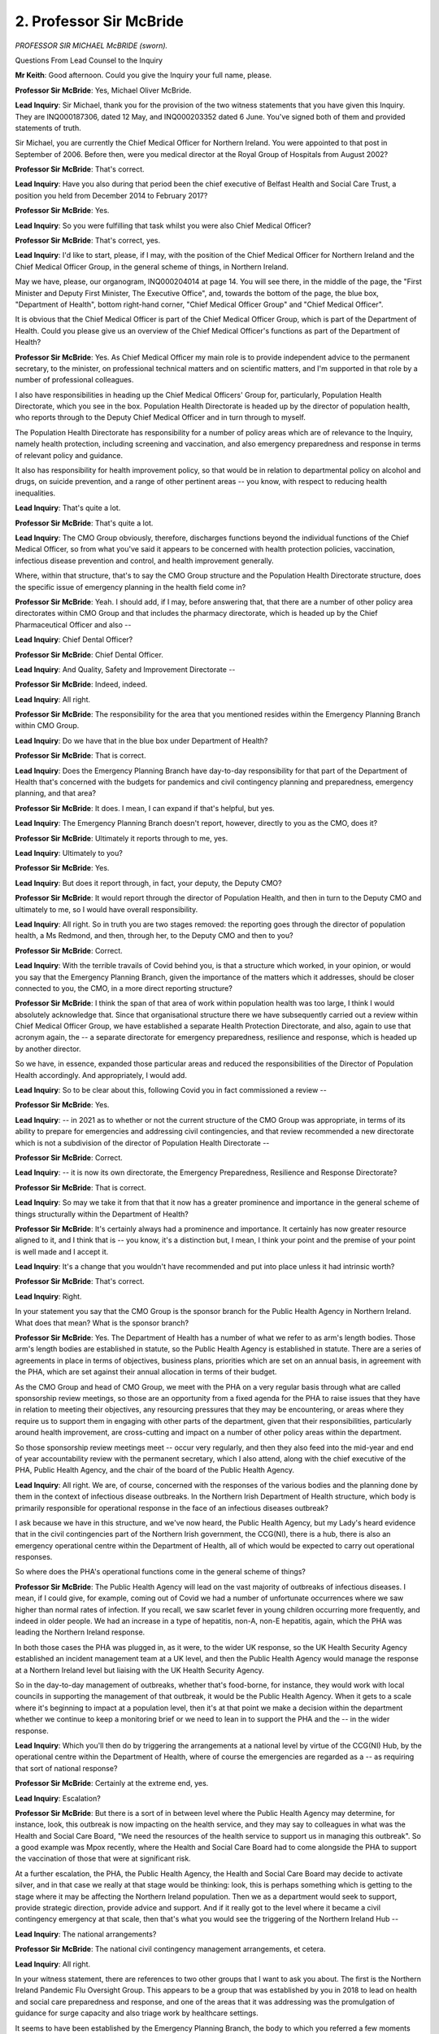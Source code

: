 2. Professor Sir McBride
========================

*PROFESSOR SIR MICHAEL McBRIDE (sworn).*

Questions From Lead Counsel to the Inquiry

**Mr Keith**: Good afternoon. Could you give the Inquiry your full name, please.

**Professor Sir McBride**: Yes, Michael Oliver McBride.

**Lead Inquiry**: Sir Michael, thank you for the provision of the two witness statements that you have given this Inquiry. They are INQ000187306, dated 12 May, and INQ000203352 dated 6 June. You've signed both of them and provided statements of truth.

Sir Michael, you are currently the Chief Medical Officer for Northern Ireland. You were appointed to that post in September of 2006. Before then, were you medical director at the Royal Group of Hospitals from August 2002?

**Professor Sir McBride**: That's correct.

**Lead Inquiry**: Have you also during that period been the chief executive of Belfast Health and Social Care Trust, a position you held from December 2014 to February 2017?

**Professor Sir McBride**: Yes.

**Lead Inquiry**: So you were fulfilling that task whilst you were also Chief Medical Officer?

**Professor Sir McBride**: That's correct, yes.

**Lead Inquiry**: I'd like to start, please, if I may, with the position of the Chief Medical Officer for Northern Ireland and the Chief Medical Officer Group, in the general scheme of things, in Northern Ireland.

May we have, please, our organogram, INQ000204014 at page 14. You will see there, in the middle of the page, the "First Minister and Deputy First Minister, The Executive Office", and, towards the bottom of the page, the blue box, "Department of Health", bottom right-hand corner, "Chief Medical Officer Group" and "Chief Medical Officer".

It is obvious that the Chief Medical Officer is part of the Chief Medical Officer Group, which is part of the Department of Health. Could you please give us an overview of the Chief Medical Officer's functions as part of the Department of Health?

**Professor Sir McBride**: Yes. As Chief Medical Officer my main role is to provide independent advice to the permanent secretary, to the minister, on professional technical matters and on scientific matters, and I'm supported in that role by a number of professional colleagues.

I also have responsibilities in heading up the Chief Medical Officers' Group for, particularly, Population Health Directorate, which you see in the box. Population Health Directorate is headed up by the director of population health, who reports through to the Deputy Chief Medical Officer and in turn through to myself.

The Population Health Directorate has responsibility for a number of policy areas which are of relevance to the Inquiry, namely health protection, including screening and vaccination, and also emergency preparedness and response in terms of relevant policy and guidance.

It also has responsibility for health improvement policy, so that would be in relation to departmental policy on alcohol and drugs, on suicide prevention, and a range of other pertinent areas -- you know, with respect to reducing health inequalities.

**Lead Inquiry**: That's quite a lot.

**Professor Sir McBride**: That's quite a lot.

**Lead Inquiry**: The CMO Group obviously, therefore, discharges functions beyond the individual functions of the Chief Medical Officer, so from what you've said it appears to be concerned with health protection policies, vaccination, infectious disease prevention and control, and health improvement generally.

Where, within that structure, that's to say the CMO Group structure and the Population Health Directorate structure, does the specific issue of emergency planning in the health field come in?

**Professor Sir McBride**: Yeah. I should add, if I may, before answering that, that there are a number of other policy area directorates within CMO Group and that includes the pharmacy directorate, which is headed up by the Chief Pharmaceutical Officer and also --

**Lead Inquiry**: Chief Dental Officer?

**Professor Sir McBride**: Chief Dental Officer.

**Lead Inquiry**: And Quality, Safety and Improvement Directorate --

**Professor Sir McBride**: Indeed, indeed.

**Lead Inquiry**: All right.

**Professor Sir McBride**: The responsibility for the area that you mentioned resides within the Emergency Planning Branch within CMO Group.

**Lead Inquiry**: Do we have that in the blue box under Department of Health?

**Professor Sir McBride**: That is correct.

**Lead Inquiry**: Does the Emergency Planning Branch have day-to-day responsibility for that part of the Department of Health that's concerned with the budgets for pandemics and civil contingency planning and preparedness, emergency planning, and that area?

**Professor Sir McBride**: It does. I mean, I can expand if that's helpful, but yes.

**Lead Inquiry**: The Emergency Planning Branch doesn't report, however, directly to you as the CMO, does it?

**Professor Sir McBride**: Ultimately it reports through to me, yes.

**Lead Inquiry**: Ultimately to you?

**Professor Sir McBride**: Yes.

**Lead Inquiry**: But does it report through, in fact, your deputy, the Deputy CMO?

**Professor Sir McBride**: It would report through the director of Population Health, and then in turn to the Deputy CMO and ultimately to me, so I would have overall responsibility.

**Lead Inquiry**: All right. So in truth you are two stages removed: the reporting goes through the director of population health, a Ms Redmond, and then, through her, to the Deputy CMO and then to you?

**Professor Sir McBride**: Correct.

**Lead Inquiry**: With the terrible travails of Covid behind you, is that a structure which worked, in your opinion, or would you say that the Emergency Planning Branch, given the importance of the matters which it addresses, should be closer connected to you, the CMO, in a more direct reporting structure?

**Professor Sir McBride**: I think the span of that area of work within population health was too large, I think I would absolutely acknowledge that. Since that organisational structure there we have subsequently carried out a review within Chief Medical Officer Group, we have established a separate Health Protection Directorate, and also, again to use that acronym again, the -- a separate directorate for emergency preparedness, resilience and response, which is headed up by another director.

So we have, in essence, expanded those particular areas and reduced the responsibilities of the Director of Population Health accordingly. And appropriately, I would add.

**Lead Inquiry**: So to be clear about this, following Covid you in fact commissioned a review --

**Professor Sir McBride**: Yes.

**Lead Inquiry**: -- in 2021 as to whether or not the current structure of the CMO Group was appropriate, in terms of its ability to prepare for emergencies and addressing civil contingencies, and that review recommended a new directorate which is not a subdivision of the director of Population Health Directorate --

**Professor Sir McBride**: Correct.

**Lead Inquiry**: -- it is now its own directorate, the Emergency Preparedness, Resilience and Response Directorate?

**Professor Sir McBride**: That is correct.

**Lead Inquiry**: So may we take it from that that it now has a greater prominence and importance in the general scheme of things structurally within the Department of Health?

**Professor Sir McBride**: It's certainly always had a prominence and importance. It certainly has now greater resource aligned to it, and I think that is -- you know, it's a distinction but, I mean, I think your point and the premise of your point is well made and I accept it.

**Lead Inquiry**: It's a change that you wouldn't have recommended and put into place unless it had intrinsic worth?

**Professor Sir McBride**: That's correct.

**Lead Inquiry**: Right.

In your statement you say that the CMO Group is the sponsor branch for the Public Health Agency in Northern Ireland. What does that mean? What is the sponsor branch?

**Professor Sir McBride**: Yes. The Department of Health has a number of what we refer to as arm's length bodies. Those arm's length bodies are established in statute, so the Public Health Agency is established in statute. There are a series of agreements in place in terms of objectives, business plans, priorities which are set on an annual basis, in agreement with the PHA, which are set against their annual allocation in terms of their budget.

As the CMO Group and head of CMO Group, we meet with the PHA on a very regular basis through what are called sponsorship review meetings, so those are an opportunity from a fixed agenda for the PHA to raise issues that they have in relation to meeting their objectives, any resourcing pressures that they may be encountering, or areas where they require us to support them in engaging with other parts of the department, given that their responsibilities, particularly around health improvement, are cross-cutting and impact on a number of other policy areas within the department.

So those sponsorship review meetings meet -- occur very regularly, and then they also feed into the mid-year and end of year accountability review with the permanent secretary, which I also attend, along with the chief executive of the PHA, Public Health Agency, and the chair of the board of the Public Health Agency.

**Lead Inquiry**: All right. We are, of course, concerned with the responses of the various bodies and the planning done by them in the context of infectious disease outbreaks. In the Northern Irish Department of Health structure, which body is primarily responsible for operational response in the face of an infectious diseases outbreak?

I ask because we have in this structure, and we've now heard, the Public Health Agency, but my Lady's heard evidence that in the civil contingencies part of the Northern Irish government, the CCG(NI), there is a hub, there is also an emergency operational centre within the Department of Health, all of which would be expected to carry out operational responses.

So where does the PHA's operational functions come in the general scheme of things?

**Professor Sir McBride**: The Public Health Agency will lead on the vast majority of outbreaks of infectious diseases. I mean, if I could give, for example, coming out of Covid we had a number of unfortunate occurrences where we saw higher than normal rates of infection. If you recall, we saw scarlet fever in young children occurring more frequently, and indeed in older people. We had an increase in a type of hepatitis, non-A, non-E hepatitis, again, which the PHA was leading the Northern Ireland response.

In both those cases the PHA was plugged in, as it were, to the wider UK response, so the UK Health Security Agency established an incident management team at a UK level, and then the Public Health Agency would manage the response at a Northern Ireland level but liaising with the UK Health Security Agency.

So in the day-to-day management of outbreaks, whether that's food-borne, for instance, they would work with local councils in supporting the management of that outbreak, it would be the Public Health Agency. When it gets to a scale where it's beginning to impact at a population level, then it's at that point we make a decision within the department whether we continue to keep a monitoring brief or we need to lean in to support the PHA and the -- in the wider response.

**Lead Inquiry**: Which you'll then do by triggering the arrangements at a national level by virtue of the CCG(NI) Hub, by the operational centre within the Department of Health, where of course the emergencies are regarded as a -- as requiring that sort of national response?

**Professor Sir McBride**: Certainly at the extreme end, yes.

**Lead Inquiry**: Escalation?

**Professor Sir McBride**: But there is a sort of in between level where the Public Health Agency may determine, for instance, look, this outbreak is now impacting on the health service, and they may say to colleagues in what was the Health and Social Care Board, "We need the resources of the health service to support us in managing this outbreak". So a good example was Mpox recently, where the Health and Social Care Board had to come alongside the PHA to support the vaccination of those that were at significant risk.

At a further escalation, the PHA, the Public Health Agency, the Health and Social Care Board may decide to activate silver, and in that case we really at that stage would be thinking: look, this is perhaps something which is getting to the stage where it may be affecting the Northern Ireland population. Then we as a department would seek to support, provide strategic direction, provide advice and support. And if it really got to the level where it became a civil contingency emergency at that scale, then that's what you would see the triggering of the Northern Ireland Hub --

**Lead Inquiry**: The national arrangements?

**Professor Sir McBride**: The national civil contingency management arrangements, et cetera.

**Lead Inquiry**: All right.

In your witness statement, there are references to two other groups that I want to ask you about. The first is the Northern Ireland Pandemic Flu Oversight Group. This appears to be a group that was established by you in 2018 to lead on health and social care preparedness and response, and one of the areas that it was addressing was the promulgation of guidance for surge capacity and also triage work by healthcare settings.

It seems to have been established by the Emergency Planning Branch, the body to which you referred a few moments ago, and it was chaired by the director of Population Health.

What was the need for that body? Why was it set up in 2018, shortly?

**Professor Sir McBride**: Well, in short, this was following on from Exercise Cygnus. It was identified at a UK level that there was a need for surge plans right across health and social care but with particular reference to secondary care and social care. There were five workstreams set up at a UK level in the summer of 2017. All of the devolved administrations were part of that work. To ensure that Northern Ireland played its full part in ensuring that we worked within that structure, we established a CCG -- sorry, Civil Contingencies Group, a pandemic flu group, which over -- to overlook those five workstreams. I'll not go into the detail of those, but --

**Lead Inquiry**: This pandemic flu oversight group?

**Professor Sir McBride**: Beneath that then sat the Northern Ireland Pandemic Flu Oversight Group, with a specific purpose of developing surge plans in relation to secondary care and social care. As you say, it was chaired by the director of Population Health.

**Lead Inquiry**: I'm going to take the liberty of suggesting a correction in the nomenclature, was it the Pandemic Flu Northern Ireland subgroup?

**Professor Sir McBride**: Yes.

**Lead Inquiry**: Right.

That body, so the first one I mentioned, the Northern Ireland Pandemic Flu Oversight Group, was therefore formed to ensure that the workstreams, the recommendations, the learning from Exercise Cygnus were properly implemented, and it led to an additional group being formed called the Task and Finish Group, which I think you asked the Public Health Agency and the Health and Social Care Board to establish, and that was then put into place the following year in 2019; is that correct?

**Professor Sir McBride**: Yes. Could I take a moment maybe to clarify that, because -- in case we're confusing each other.

**Lead Inquiry**: Yes. Please.

**Professor Sir McBride**: So there was the Civil Contingencies Group, which was plugged into the Pandemic Flu Readiness Board, so that was overseeing all five workstreams, which the director of Population Health was also chairing, but the Department of Justice, TEO, were members of that.

Then beneath that was a health-specific group, which was the Northern Ireland Pandemic Flu Oversight Group, again chaired and established by the director of Population Health, established in March, and you're quite right that beneath that again --

**Lead Inquiry**: Is that a subgroup?

**Professor Sir McBride**: Yes, that was a subgroup of the group I've just mentioned.

**Lead Inquiry**: Then there was a task and finish group as well?

**Professor Sir McBride**: We -- yes, that group, the oversight group, comprised the department, senior executive directors within the Public Health Agency and the Health and Social Care Board.

I wrote personally to the then chief executive of the board asking them to establish a Task and Finish Group --

**Lead Inquiry**: All right.

**Professor Sir McBride**: -- looking for the PHA to develop the said guidance.

**Lead Inquiry**: That was in 2019?

**Professor Sir McBride**: November 2018 was the date of my letter and the group was established in 2019.

**Lead Inquiry**: Yes. An important function of that Task and Finish Group was to review and update health and social care influenza pandemic surge guidance, but, as events transpired, Sir Michael, although a draft was drawn up, it was decided by officials in these relevant bodies that further work was required, but that work never came to pass because of, of course, the impact of the preparations for a no-deal EU exit and then of course Covid itself.

So the majority of the work that was due to be done by that Task and Finish Group, despite its title, was never completed, and therefore one may suppose that the structure of having a Northern Ireland Pandemic Flu Oversight Group, then a subgroup, and then a Task and Finish Group, alongside all the other groups, largely failed, at least in relation to that particular purpose?

**Professor Sir McBride**: I think -- well, it's absolutely correct to say that that work wasn't finished, for the reasons that you've outlined, both at a UK and at a Northern Ireland level because resources were diverted to EU exit planning. The work was incidentally picked up again in January of 2020, but of course then events overtook us.

**Lead Inquiry**: Of course.

**Professor Sir McBride**: In the end, further work was carried out in February and we did have surge plans in place for the first wave of the pandemic. But, again, we'll be looking at that in later modules.

**Lead Inquiry**: Indeed.

**Professor Sir McBride**: I think it was -- I'm not certain that I would necessarily agree that it's a structural issue in terms of complexity of the structures. You know, I think it's actually all about function and structures matter less. There are some structures that matter -- work better than others. We did, however, make significant progress in a number of areas: the preparation in the terms of the pandemic flu plan, there was significant progress made on that, but again it wasn't completed. I think it's fair to say --

**Lead Inquiry**: We will come back to the planning a little later.

**Professor Sir McBride**: Okay.

**Lead Inquiry**: Just remaining on the structures, the Inquiry is aware from your witness statement and other material that there were -- I don't know whether they are still in existence -- a number of other bodies: the Health Emergency Planning Forum, the Critical Threats Preparedness Steering Group, the Joint Emergency Planning Board, the Joint Emergency Planning Team. There may be an appearance here of an overcomplexity or duplication of function or perhaps, to put it more charitably, a rather diffuse structure.

Has the structural system in Northern Ireland relating to healthcare been the subject of any type of overall analysis or rationalisation since Covid?

**Professor Sir McBride**: Certainly there is ongoing work in relation to review of the emergency response plan. There has been reviews of the business continuity plans across the system in terms of the structural elements that you've described and how they interrelate, no.

I have to say for those working in the system, who need to know how those structures work, we know how those structures work and how they interrelate, and I can explain, for instance, the various -- the Joint Emergency Planning Board, the Joint Emergency Planning Team and how it supports the board. But I suppose really I absolutely appreciate from those looking in from the outside, it's a reasonable question to say: is there a simpler way of doing this?

I think we structure the work in such a way that we get the work done, and we put around it organisational arrangements to ensure, in as far as we possibly can, notwithstanding that there are always other pressures, other demands and priorities, that we get the work done in as effective a way as we can.

**Lead Inquiry**: That's the point, isn't it? I mean, the overall worth of a system is surely not to be determined solely by whether or not its participants understand what they're doing, it must also be determined by the outcome and the output, and --

**Professor Sir McBride**: Correct.

**Lead Inquiry**: -- there are significant areas in which the work which was meant to be done by some of these committees, groups and entities didn't come to fruition?

**Professor Sir McBride**: I think in the specific examples that you've mentioned, yes, however there are other examples where significant work was progressed and did come to fruition, and that work is ongoing on a, you know, daily, weekly, monthly basis. So, on those specific elements that you've mentioned, yes, where there was significant progress made. In some areas more than others there were aspects which certainly were not completed.

**Lead Inquiry**: All right.

Turning to another major issue in Northern Ireland, the collapse in the power-sharing arrangements. It is obvious, Sir Michael, from the evidence of Mr Swann last week and from the material before the Inquiry that the lack of an Executive, particularly between 2017 and 2020, had an adverse effect on, to use Mr Swann's words, the preparedness of the health and social care system.

In terms of staffing, it led to inadequate staffing levels, because key decisions simply couldn't be taken by ministers in the absence of a power-sharing arrangement, and the loss of strategic political oversight led to, to use the words of the permanent secretary, stagnancy on the part of the civil service.

To what extent, from your vantage point as the CMO within the CMO Group, did the collapse in the power-sharing Executive have an adverse impact?

**Professor Sir McBride**: Maybe could I answer that in maybe three parts. I think there's sort of general context which I think is relevant. I think there is absolutely no doubt that the absence of ministers did have a significant impact on our ability to initiate new policy, develop new policy. We were not in a position to develop any relevant legislation, either primary or secondary legislation. And given that all of the work on what's referred to as the "Programme for Government", which is the cross-cutting work approved by the Executive where government departments put to ministers an agreed programme of work for government, we missed out and lost out on that -- the benefits of that cross-government approach.

I think specifically in relation to health there is no doubt that the -- it has been a very challenging resourcing situation over the last decade, and particularly so in Northern Ireland over the last five years, compounded by a reliance on annual budgets. So we were making decisions in terms of trying to live within budget allocations --

**Lead Inquiry**: So just to pause there so that we may be clear about what you're saying, one of the consequences of the absence of ministerial oversight is there is nobody in position who can say, "Well, you can be permitted to move outside your budgetary constraints, we can take a different decision here in relation to resourcing or staffing levels because you've made a persuasive case that there ought to be a change", so in essence you have to simply live within your means, and those means were determined, of course, before the collapse in the power-sharing arrangements?

**Professor Sir McBride**: Yes, I mean, at that time there was limited ability for permanent secretaries to make those sort of decisions that you've alluded to, and that was guided by relevant court rulings and the Executive Formation and ... Functions Act, so you didn't have that same ability to move resources around and align them to priority.

That certainly impacted on decisions within health where we had to make savings, and obviously there's limited opportunity to make savings in health, particularly where you have got inflationary pressures of 6% per year because of technology and ageing population and their needs, and we had in that -- the five years running up to 1920 something in the region of a 2.90% growth on baseline each year, leaving a gap of 3% every year on year for five years.

**Lead Inquiry**: Meaning a deficit in your --

**Professor Sir McBride**: Yes.

**Lead Inquiry**: -- resourcing every year, year-on-year?

**Professor Sir McBride**: You know, a gap between what we needed and what we had. So the resulting position was that we were having to make decisions which were not necessarily decisions that should be made but decisions that had to be made.

**Lead Inquiry**: In addition, the Inquiry's heard evidence that the keynote report by Professor Rafael Bengoa, the Basque Country minister, he led, I think, an expert panel --

**Professor Sir McBride**: That's correct.

**Lead Inquiry**: -- review in 2016 called Systems, Not Structures: Changing Health and Social Care, which was I think envisaged to provide a framework for a significant reform in the Northern Irish health and social care system, that report couldn't be put into place either?

**Professor Sir McBride**: That's partly true. We were fortunate in that that report had been published prior to the collapse of the Executive, and in October 2016 the then health minister approved the Health and Wellbeing 2026: Delivering Together, which in essence gave the political mandate and the direction of travel for the transformation of health and social care services in Northern Ireland.

So we had a mandate within health, and we took forward, within the limitations of that mandate, a number of areas of work. So we developed a mental health strategy, we developed a cancer strategy, we published an elective care framework, we undertook a major review of unscheduled care services such as in accident & emergency departments, and that's now going through to the first phase of implementation --

**Lead Inquiry**: Just pausing there, I'm sorry, Sir Michael --

**Professor Sir McBride**: No, you're okay.

**Lead Inquiry**: -- there is obviously a gap between planning and having mandates and reviewing the position, and of course implementation, which will depend, necessarily, on resourcing, and you've agreed that, of course, during the hiatus there was no ministerial direction on resourcing?

**Professor Sir McBride**: I completely concur with that, and it was the point I was about to make, which is that we put together the building blocks, we did some very good work in terms of what we would need to do, but there were clearly elements of this that required ministerial decision, and those areas that required a ministerial decision we were not possible -- it was not possible for us to progress.

There was progress made, and I could give some examples, but I'm happy to expand if that would be helpful.

**Lead Inquiry**: The sum of that, Sir Michael, is that although progress was made and reviews and plans and guidance were drawn up, because, as you say, you had a mandate, overall there was a negative impact from the collapse in the power-sharing agreement because of the lack of resources and the sheer inability to be able to implement both that report and the other reforms and resourcing changes which were deemed necessary; that was the sum outcome, if you like, of the absence of ministerial oversight?

**Professor Sir McBride**: I think it had an impact, I don't think there's any question of that. Had we had ministers, I think it's a reasonable question to ask whether we would have been able to take further all of that work any more quickly, because the work still needed to be done to inform ministerial decisions. But absolutely, we -- there were significant elements of it that we could not implement without a ministerial decision.

**Lead Inquiry**: May I ask you about the Department of Health department risk registers?

**Professor Sir McBride**: Yes.

**Lead Inquiry**: Is that a process in which the CMO plays a significant role?

**Professor Sir McBride**: I certainly sign off on it. It's developed by colleagues within CMO Group, the relevant policy areas, and certainly would be brought to my attention, and I would see the details of that, I would have an opportunity to ask any questions, seek any clarification, and ultimately, as the risk holder, would approve that to be considered by the top management group and subsequently by the departmental board.

**Lead Inquiry**: May we have, please, INQ000185379, which is the 2018/2019 Department of Health department risk register.

This is page 24 of the version, Sir Michael, so that you can get your bearings in relation to it, and it shows a particular risk, row DR6, in the bottom left-hand corner:

"The health and social care sector may be unable to respond to the health and social care consequences of any emergency (including those for which the [Department of Health] is the lead government department) due to inadequate planning and preparedness which could impact on the health and wellbeing of the population."

Now, that, of course, doesn't reflect the reality, it is the identification of a potential risk.

If we go back up, please, to page 24, the rating given for the residual risk and the risk once it has been treated, that is to say once it has been mitigated or thought has been given to how the risk may be reduced by a response, the ratings are assessed to be high and medium, both for impact and likelihood in both cases, that's to say current and treated, and then a number of actions are identified: developing and reviewing strategic frameworks, developing a pan flu preparedness by participating in the Pandemic Flu Readiness Board, leading the CCG(NI) subgroup, and -- over the page -- work in relation to the contribution to the UK Draft Pandemic Bill, the development of pan flu guidance for Northern Ireland incorporating primary, secondary and social care, delivering a work programme to include training, testing and exercising, and then -- at the bottom of the page -- management of health countermeasure stockpiles.

Can you recall, Sir Michael, to what extent the identification of that risk was debated within the CMOG or the Department of Health in 2018, particularly from August, which is when I think that was published or made available?

Was there a significant level of concern that that risk identified in the left-hand side of the page was required to be mitigated and, in essence, things had to be done on quite a number of fronts in order to make sure that the risk could be properly mitigated?

**Professor Sir McBride**: I mean, I can't recall the specific discussions at that time. What I would say is that, certainly going back as far as when I took up post in 2006, pandemic flu and the risks associated with it has always been on the departmental risk register.

The normal process whereby that would be assessed would involve my receiving the assessment of the risk, as I said, have an opportunity to engage with the team, it would then being discussed on more than one occasion in its development by the top management group of the department, which includes the perm sec in respect of policy leads, including myself, and in due course would be approved. It would be considered then by the departmental board, who would have an opportunity to interrogate it, ask questions, ask for further work or assurance --

**Lead Inquiry**: Then it is brought together and finalised?

**Professor Sir McBride**: Then in due course it would be reviewed on a quarterly basis by the risk holder, ie me, by TMG, by the departmental board, and then by -- separate to that again, by the departmental audit risk and assurance committee, which basically provide assurances to the permanent secretary if there are any gaps in the risk register or in the controls within the risk register about which he should be concerned.

**Lead Inquiry**: So were you the risk owner for this risk, DR6?

**Professor Sir McBride**: Yes. These are all corporate risks, departmental risks, but the approach at that time was there had to be one nominated risk holder, and I was the nominated risk --

**Lead Inquiry**: Is that why your name appears in column 4 under SRO, for senior responsible officer?

**Professor Sir McBride**: That's correct, yes.

**Lead Inquiry**: Why is the column "Actions completed, completion date and owner" blank on this 2018 to 2019 risk register? For this risk. Not, I should say, for other risks, but for this risk.

**Professor Sir McBride**: Yeah, because what we have here is a template for completion, as opposed to a completed template.

**Lead Inquiry**: But there are other risks identified on this document, for which there are completed actions?

**Professor Sir McBride**: Yes, but the point is that this is a living document and it's updated on a quarterly basis, so that column to the extreme right, which is the action completed, would inform the column that you've highlighted in blue in terms of what progress had been made or why there had been no progress made in a particular area.

**Lead Inquiry**: So at the date of the making available of this variant of the risk register, this form of the risk register, there were no actions completed and therefore nobody could write into that column anything by way of actions completed, completion date or ownership?

**Professor Sir McBride**: No, I don't think that's a reasonable conclusion. I think that this -- I mean, there will be completed documents where these actions are completed, and I'm sure they can be provided to the Inquiry, for any particular date. So, as I say, it's a living document and this is a template for completion.

**Lead Inquiry**: By January 2020 and the eve of Covid, and the making available of the subsequent risk register, presumably for 2019 to 2020, do you know whether or not those actions which are identified as being planned were completed?

**Professor Sir McBride**: Some were completed, others weren't. I mean, I can go through them if that would be helpful to you.

**Lead Inquiry**: Yes, that would be. Perhaps we can start with the pandemic flu preparedness programme?

**Professor Sir McBride**: Yes, that was completed. The emergency response plan was updated, signed off in January 2019 and published in February 2019.

**Lead Inquiry**: The pandemic flu guidance for primary, secondary and social care?

**Professor Sir McBride**: We've just alluded to that. That was progressed but not to completion. A draft had been received but it required further work.

**Lead Inquiry**: So it was not completed by January 2020?

**Professor Sir McBride**: That is correct, but -- progressed but not completed.

**Lead Inquiry**: The work programme for training, testing and exercising?

**Professor Sir McBride**: That was completed. The training was completed in June 2018 with a full exercise of the emergency operations centre in November 2018.

**Lead Inquiry**: So that was the setting up and the running of the Hub or the departmental --

**Professor Sir McBride**: The departmental --

**Lead Inquiry**: -- emergency operational centre?

**Professor Sir McBride**: Correct.

**Lead Inquiry**: That was in the context, was it not, of Operation Yellowhammer?

**Professor Sir McBride**: It certainly would have been related to that, but again it was also related to preparation for pandemic flu. It so happened that Yellowhammer was going on in the background as well in terms of EU exit preparation.

**Lead Inquiry**: Was there specific testing of the operational arrangements, the emergency response arrangements, in the context of planning or emergency preparedness for infectious disease? Because I must suggest to you that although it's clear that the Hub was operating for Operation Yellowhammer and also the departmental emergency operational centre, it doesn't appear that they were operating for the purposes of readying the taskforce for pandemic planning.

**Professor Sir McBride**: I mean, the EOC operates generically irrespective of what the threat or hazard is. It isn't a specific response mechanism or co-ordination mechanism to a particular threat. In many respects --

**Lead Inquiry**: But -- I'm sorry, Sir Michael -- that action planned was to deliver a work programme to ensure clear understanding of roles and responsibilities of key responders and familiarisation with key activities and processes in the context of planning and preparedness which could impact on the health and wellbeing of the population?

**Professor Sir McBride**: Yes.

**Lead Inquiry**: So rather different?

**Professor Sir McBride**: No, I think that's the point I'm making, is that the activity of the EOC is agnostic to whatever the threat is. Its role, function, its communications in and out to the department from the health service, the sharing of information across government, its support to myself, if it's activated, in chairing the strategic cell, is agnostic to whatever the threat is. So it's about the process of informing -- taking information in to inform strategic decisions by myself, if I was chairing gold, and sharing that strategic information out across other departments and back out to the health service.

So in many respects it's neutral in terms of what the particular threat is, so it provides a generic function.

**Lady Hallett**: Mr Keith, is that a convenient moment?

**Mr Keith**: Yes, my Lady, it is.

**Lady Hallett**: I shall return at 3.15.

*(3.03 pm)*

*(A short break)*

*(3.15 pm)*

**Mr Keith**: May we have back up, please, document INQ000185379, page 14, and a different risk this time, Sir Michael, DR1, that available financial resources are insufficient and are not deployed effectively to ensure that essential services are maintained.

The risk is identified both pre and post mitigation as high, which is why it's red. A number of actions are planned, with target dates and identification of ownership, and then, in relation to actions completed, completion date and owner, the essential position was this, wasn't it, that, as you identified in your witness statement, there was a shortfall, so resources were simply not enough to be able to meet the anticipated demands of the Department of Health?

**Professor Sir McBride**: Correct.

**Lead Inquiry**: In your witness statement you say that that's an acknowledged area of vulnerability for the department, and you also make the point that it was difficult then for the department to maintain readiness at a high level, in anticipation of future pandemics, and that it would be likely to remain so.

Can you just tell us, please, whether or not this position continued up to the time of the pandemic? This is a 2018/2019 risk register. Was it the same position throughout the entirety of 2019 and into 2020?

**Professor Sir McBride**: Yes, and probably has deteriorated since that time.

**Lead Inquiry**: In your witness statement, you also refer to a report from the Department of Health Emergency Planning Branch and a lessons learned review. It's dated November 2021.

It's INQ000188797, page 9, please.

Right at the bottom of the page, "Training, validating and review":

"Despite training from Operation Yellowhammer during 2019, at the beginning of the response there were insufficient fully trained staff to cope with the volume of information or the pace of the pandemic."

So there wasn't just the resourcing issue, that had fed through to an absence or an insufficiency in the correct number of fully trained staff to be able to cope with the position as the department went into the pandemic?

**Professor Sir McBride**: Yes, there were probably two separate aspects to that.

We had 62 staff trained, but even that, given the demands of the pandemic, initially wasn't sufficient and we had to go out for more volunteers.

The second aspect that compounded it was the remote working. We were not set up for the level of remote working that was required and that was an added problem. However, that was rapidly addressed.

So there is absolutely no doubt that there were very significant challenges during that period.

**Lead Inquiry**: So, in conclusion, whilst Operation Yellowhammer, the operation for dealing with the potential consequences of a no-deal EU exit, had some benefits in terms of interdepartmental training, training up members of staff who could be utilised to stand up for crisis management, benefits arising out of better developed supply chains, a better understanding of medicinal supplies and how to get medicine in the event of border problems, none of that could take away from the stark reality which was, in terms of resources and training and staff numbers, the Department of Health was in a pretty woeful position on the onset of the pandemic?

**Professor Sir McBride**: I wouldn't use the word "woeful", I think it was a very challenging position. I think the challenges of the pandemic were unprecedented. We had resource but we did not have the strength and depth that was required to mount what was an extremely sustained response to the pandemic.

**Lead Inquiry**: The lessons learned documentation shows there were insufficient staff numbers going into the pandemic --

**Professor Sir McBride**: Yeah.

**Lead Inquiry**: -- and there was a resource shortfall in the two years leading up to it; that is correct, is it not?

**Professor Sir McBride**: I think it's a fair summary, in -- but I think this was a document that was written at the time with the experience of the first wave of the pandemic.

**Lead Inquiry**: So that we're absolutely clear, Sir Michael, that paperwork shows that the pre-existing position on the onset of the pandemic was a shortfall in resources and insufficient numbers of staff. It wasn't that the demands of the pandemic revealed that there wasn't enough resources to be able to deal with the pandemic that ensued, or that there weren't enough members of staff to be able to deal with the pandemic as it developed, it was that, objectively, the department was insufficiently resourced and insufficiently manned at the moment that the pandemic struck?

**Professor Sir McBride**: I think it is fair to say that there were very significant staffing problems, you know, I'm not -- I would agree with that. There was capacity, there was capability, there was training, but, as we began to respond to the pandemic, even that was insufficient to mount the response that was required.

**Lead Inquiry**: Of course, because the scale of the pandemic --

**Professor Sir McBride**: Yes.

**Lead Inquiry**: -- was outwith anybody's imagination?

**Professor Sir McBride**: Yes.

**Lead Inquiry**: All right.

Another topic, please, which is the Health and Social Care Influenza Pandemic Preparedness and Response Guidance 2013.

Is this the document which was produced largely in reliance upon the United Kingdom 2011 pandemic influenza strategy, which was itself based upon the learning and the outcome from the H1N1 swine flu and the report from Dame Deirdre Hine?

**Professor Sir McBride**: In part, yes. So there were three inputs to that document. The first, as you say, was the UK strategy itself; the second was the recommendations arising from Dame Deirdre Hine's review; and the third element was then a sort of lessons learned report that we did internally within the department, and those three elements contributed to that document, yes.

**Lead Inquiry**: We've noted that the document is very similar to the Welsh variant, that is to say the Wales Health and Social Care Influenza Pandemic Preparedness and Response Guidance. I'm not going to torment you by asking you which country prepared its guidance first, but one or both of the two countries must have had half an eye at least on the other one's guidance?

**Professor Sir McBride**: I think it would be normal practice. We worked very closely together across the UK in terms of developing guidance and we will share documents with each other -- I mean, that I think is a strength -- and certainly we did share our document with colleagues in Wales. But, then again, we also benefit from colleagues in Wales and Scotland and England sharing their documents with us. So I think that's a strength which I hope continues.

**Lead Inquiry**: But all those strategies were all themselves aligned to the United Kingdom approach in 2011, about which my Lady has heard a great deal of evidence.

**Professor Sir McBride**: Yes.

**Lead Inquiry**: Does it follow, Sir Michael, that because of that close alignment, the 2013 guidance may be said to have suffered from the same strategic errors -- if that is what my Lady finds in due course -- as the 2011 document: the absence of detailed consideration of the variable and inherently unpredictable characteristics of a pandemic, a zoonotic pandemic outbreak, an absence of any debate about the consequences of differing levels of transmission, of incubation periods, of viral loads, or asymptomatic transmission and the like?

**Professor Sir McBride**: I mean, I think, you know, the 2011 document makes passing reference to the ability to adapt the UK pandemic plan. I think it's inevitably the case that, with the experience that we've now all lived through, that that document did not provide any effective basis for responding to the Covid pandemic. But you're absolutely correct that our guidance was based on that and, you know -- as I've said in my evidence statement and has been said by others -- we absolutely do need a pandemic flu plan, but we also need something that is more generic, that is agile enough to be scaled up very quickly but then can be specific enough to be tailored to the particular pathogen, the particular virus or other agent, and then the particular control measures put in place depending on how it's transmitted.

**Lead Inquiry**: And indeed the risk assessment process at United Kingdom level, and also nationally now, reflects the broader range of scenarios which were absent from that original strategy; and it had no consideration, did it, of the need for mass diagnostic testing or mass contact tracing, or mandatory quarantines or self-isolation, or any of the countermeasures which may have been thought appropriate for a non-influenza catastrophic pandemic?

**Professor Sir McBride**: I think that's fair comment. I think it makes reference to contact tracing. However, I do not believe it was envisaged that contact tracing or indeed community testing would be taken to the scale that we did subsequently in the Covid-19 pandemic. So I would agree with that.

**Lead Inquiry**: Northern Ireland is of course in a unique position, because it is a separate geographic entity from the United Kingdom, it shares a land border with another country. Why was that -- why were those specific characteristics of Northern Ireland not reflected in its own 2013 guidance? There is no consideration of what we may call the single island epidemiological issue. The strategy and the guidance was drafted very much as if Northern Ireland was the United Kingdom, but there are unique circumstances prevailing there.

**Professor Sir McBride**: Again, I suppose a high level point is that there's and always has been and remains very close co-operation on a north/south basis in relation to a whole raft of policy areas, and also --

**Lead Inquiry**: And we will come back to that, Sir Michael.

**Professor Sir McBride**: I think in relation to the question that you ask, there are probably two main reasons for that. One is an issue of scale, and the second is, if I might put it broadly, a constitutional issue.

In terms of scale, we benefit hugely from being integrated into the UK system in terms of pandemic preparedness at all levels, both in terms of preparedness, planning and in response. We are a very small department, a very small group of departments. We simply could not replicate the expertise that exists or indeed the scale of work that takes place within the other jurisdictions, and we're dependent on that at all sorts of levels.

We're dependent on it from the point of view of scientific advice from SAGE and the various expert groups; we're dependent on it in relation to the risk assessments from the UK Health Security Agency and from the National Security Risk Assessment; and we're also dependent on it from the point of view of response, so in terms of the clinical countermeasures, management board, in terms of the procurement of PPE at a national level, the procurement of vaccines, antibiotics. And we benefit from it, as we discussed earlier, from all of the work that was taken forward, for instance, through the Pandemic Flu Readiness Board, in terms of the Pandemic Flu Bill.

So we could not, in our own right, replicate all that, and we are crucially interdependent on that work that occurs at a United Kingdom Government level.

**Lead Inquiry**: Why was it not open to the Department of Health to replicate that work, to take the advantage and the benefit of the scientific advice, the generic thinking, the guidance and the policies which had been no doubt carefully thought about in London and promulgated throughout the rest of the United Kingdom, and consider alongside that material the obvious fact that Northern Ireland is part of an island --

**Professor Sir McBride**: Yeah.

**Lead Inquiry**: -- that no pandemic would respect a land border with the Republic of Ireland, and that there were obviously advantages in being part of an island and that proper sensible consideration of countermeasures would pay due regard to that feature, but that thinking is absolutely absent?

**Professor Sir McBride**: I think it probably comes on to my second point. I absolutely agree with you that -- the premise of your question, that pandemics know no borders. The constitutional reality is that we are part of the United Kingdom --

**Lead Inquiry**: Of course.

**Professor Sir McBride**: -- and in relation to, you know, reserved matters such as international travel, for instance, that was an important consideration in the pandemic, that is a matter which is reserved.

If one considers also then, as part of the response in terms of the funding, the procurement of vaccines, the funding of furlough, we are crucially dependent on the United Kingdom Government to provide that, and when the COBR is activated and the UK civil contingencies arrangements are activated, Northern Ireland is part of that.

So I think the question is probably not a technical issue for myself, rather a policy decision for ministers. As I've alluded to in my statement, I think there is real strengths and would be much merit in considering all of this at a UK and Ireland level. Indeed, one would extend that across to the common travel area. Because, again, pandemics don't respect borders and there is freedom of movement of people within the common travel areas; there should be.

So I did allude to exercises which test that, not just at the operational level, not at just the policy level, but also at the ministerial level.

**Lead Inquiry**: Let me put the question a different way, Sir Michael: it is obvious, and there's no significance in this feature --

**Professor Sir McBride**: No.

**Lead Inquiry**: -- it's well known that there are a number of sophisticated and significant cross-border entities which look at matters which cross the land border in the island of Ireland. You have given examples of bodies dealing with obesity prevention: the All-Ireland Food Poverty Network, the North South Alcohol Policy Advisory Group, the British-Irish Council workstream, there's work on suicide prevention cross-border, and there is -- as we've heard last week -- the Cross Border Emergency Management Group.

So there's no surprise --

**Professor Sir McBride**: No.

**Lead Inquiry**: -- the existence of the Republic of Ireland and the southern part of the island of Ireland is an obvious feature.

So my question to you, though, is: given all that, why was there no consideration epidemiologically in that guidance -- in the 2011 guidance, to the strategies, the policy documents that followed, the 2013 guidance in the case of the Department of Health -- to the obvious feature that it is a single epidemiological island and that any sensible debate of countermeasures and the spread of a virus would have to take that into account?

**Professor Sir McBride**: Well, I think, if I may say so, I think it's broader than the single epidemiological unit that is the island of Ireland. It goes much further, and I think that involves the UK and the island of Ireland, and I think that's the point that I was making: that I think that is a policy matter for respective governments to consider. Although I'm well outwith my area of competence to speak on the responsibility of governments, but I do think that that is a matter for governments to consider those interfaces.

Now, there are mechanisms in relation to -- you mentioned the British-Irish Council, et cetera -- there are mechanisms in place, at a very practical level, in terms of -- and answering the question about the common epidemiological approach -- at an operational level, at a Chief Medical Officer level, we did take common epidemiological approaches to the border counties where we often had hotspots one side of the border, the other side of the border, and we requested -- the Chief Medical Officer in the Republic of Ireland and myself requested the Public Health Agency and the Health Service Executive to work collectively along with local government, broadcast media, civil society, in addressing those hotspots.

So at a very practical --

**Lead Inquiry**: So once --

**Professor Sir McBride**: -- that works.

**Lead Inquiry**: Forgive me. Once the pandemic had started --

**Professor Sir McBride**: Yeah.

**Lead Inquiry**: -- you met weekly with your counterpart from the --

**Professor Sir McBride**: Yes.

**Lead Inquiry**: -- Republic of Ireland in order to address that obvious feature of your joint position on the island?

**Professor Sir McBride**: Sure.

**Lead Inquiry**: So that only highlights, though, the absence of any sort of debate or formalised or regular --

**Professor Sir McBride**: Sure.

**Lead Inquiry**: -- meetings to deal with pandemic preparedness in advance of --

**Professor Sir McBride**: But that wasn't --

**Lead Inquiry**: -- the pandemic?

**Professor Sir McBride**: I mean, the point I would make is we did exactly the same in 2009 during the H1N1 pandemic. So at that level there is very good and effective co-operation, always has been --

**Lead Inquiry**: At the operational level?

**Professor Sir McBride**: At the operational level, supported by respective Chief Medical Officers. I think the wider question in terms of: could we -- could the improvement at a United Kingdom Government/Irish Government level, you know, I think is a matter for others. Because there are policy decisions in that space, and a good example of that was the alignment or non-alignment of international travel restrictions at various points in time.

I mean, I think of relevance -- if I could give an example very briefly -- was discussion at the Executive with the First Ministers of Scotland, Wales and the Chancellor of the Duchy of Lancaster about a sort of five nation, two island approach, and I think that's the sort of space that we do need to think about for the future and any future pandemic preparedness.

**Lead Inquiry**: All right.

Chief Scientific Advisers. In Northern Ireland there is no general Chief Scientific Adviser for the Northern Irish government, for the Executive, but there are two CSAs, are there not, one attached to the Executive Office and a second attached to your own department, the Department of Health?

Was it apparent prior to the pandemic that there was a lacuna in the system insofar as there was no general unattached Chief Scientific Adviser for the government?

**Professor Sir McBride**: Just to take it back a little bit, there are two Chief Scientific Advisers, one within the Department of Health, and the second one within the department --

**Lead Inquiry**: Oh, DAERA?

**Professor Sir McBride**: Yes.

**Lead Inquiry**: I'm sorry, yes, you're quite right.

**Professor Sir McBride**: The Department of Agriculture, Environment and Rural Affairs.

There is a second interim sort of chief government scientific adviser that has been appointed as an interim and, as you heard from Denis McMahon's evidence, there had been a number of attempts to appoint a substantive Government Chief Scientific Adviser, but that -- I mean, your -- the point is well made that there is not a central government Chief Scientific Adviser. I think that is an inherent weakness.

**Lead Inquiry**: The CSA role was, at least pre-pandemic, part-time. It's obvious that very little advice was sought from Professor Young, who was the Chief Scientific Adviser for the Department of Health.

**Professor Sir McBride**: No, again, I did hear that in questions and evidence provided during Robin Swann's session. It is not accurate to state that the departmental -- Department of Health Chief Scientific Adviser did not provide advice to the department. He provided it on an ongoing basis, on a number of really important areas such as the Health and Social Care Research and Development Strategy, the Northern Ireland genomic strategy, the Northern Ireland Rare Diseases strategy, but that advice was provided to the Department of Health. I think --

**Lead Inquiry**: So may not have found its way to the Executive Office and to the attention of --

**Professor Sir McBride**: Yes, and I think that's the point that --

**Lead Inquiry**: -- ministers there?

**Professor Sir McBride**: -- Professor Young was making, that he had not been asked to provide advice directly to the Executive. It's just a statement of fact.

**Lead Inquiry**: So there is a plan for the future recruitment of a chief governmental or a governmental Chief Scientific Adviser. Can you say to what extent those plans have developed?

**Professor Sir McBride**: I mean, that's been taken forward by the Executive Office, as I understand, so I couldn't really comment on the detail of that.

**Lead Inquiry**: All right.

Within the Department of Health, was there any contribution to the issue of pandemic preparedness on the part of the CSA within the Department of Health?

**Professor Sir McBride**: No, the contribution to pandemic preparedness, apart from myself, would've involved the two Deputy Chief Medical Officers, the senior medical officer for health protection, who would have provided specific scientific public health advice, and other colleagues within the Public Health Agency as necessary.

So the role of the departmental Chief Scientific Adviser was really in response mode, where with myself he would support me in providing scientific and public health advice to the health minister.

**Lead Inquiry**: And to what extent was the departmental CSA linked into the UK CSA network, or to the well known committees concerned with disease and emergency outbreaks, for example SAGE and SPI-B and NERVTAG and HAIRS and so on?

**Professor Sir McBride**: I mean, we benefit hugely from those expert committees, and our representation on them, in whatever capacity there, as observers or as full members. I think, as Sir Chris Whitty mentioned in his evidence, a very salient point, which is there is a difference in rigour and co-ordination in slow time, ie not in an emergency as opposed to an emergency situation such as the pandemic. They worked extremely well during the pandemic. I think there needs to be a further look at and examination of how they are co-ordinated in other times.

**Lead Inquiry**: Professor Young was able to get the benefit of SAGE because of course he became a full-time attendee from March 2020 onwards.

**Professor Sir McBride**: Yes.

**Lead Inquiry**: Prior to that time, Northern Ireland had only observer status, did it not, on SAGE, and wouldn't necessarily be invited to attend?

**Professor Sir McBride**: Certainly I attended meetings in February of SAGE, a number of SAGE meetings. I think it's fair to say that there were many demands for a number of meetings over that period. It was often difficult to attend meetings and also, I think as you've heard from other witnesses, initially those were on conference calls and the sound quality was not good. And certainly throughout the pandemic, and particularly after the return of the Chief Scientific Adviser from a period of absence due to ill health, the department was represented by either himself or his deputy, because we appointed a deputy for a period, at all of the SAGE -- well, certainly almost all of the SAGE meetings.

**Lead Inquiry**: But it's obvious, going forward, that in respect of any health emergency affecting Northern Ireland, there must be full participation by its officials on the relevant bodies including SAGE?

**Professor Sir McBride**: Yes, I mean -- and I think Sir Chris covered this as well -- I mean, the only person that is entitled to full-time membership is the chair and obviously it depends on the nature of the emergency. Certainly if it's a health emergency I think -- my belief is that there would be absolute requirement for us to be full members from the outset.

**Lead Inquiry**: Do you know what the position is in relation to the JCVI, the Joint Committee on Vaccinations and Immunisations, and also the Advisory Committee on Dangerous Pathogens: are they committees on which Northern Ireland has observer status or full participant status?

**Professor Sir McBride**: We have observer status on both of those committees. In relation to JCVI we, from 2015, we have both observer status and also an individual who is now a full member of JCVI and also able to attend subgroup meetings of JCVI. So we are well represented on JCVI.

**Lead Inquiry**: You, in April of 2020, established the Strategic Intelligence Group, chaired by the CSA --

**Professor Sir McBride**: Correct.

**Lead Inquiry**: -- I presume, from your department, so the departmental CSA, and including members from a number of august universities and academic institutions and the PHA and also, I think, members of your own department as experts.

Why, if you were receiving sufficient scientific and technical advice from the UK bodies, was it necessary to set up the Strategic Intelligence Group?

**Professor Sir McBride**: I mean, it is good practice that the provision of scientific advice is open to scrutiny, and up until the establishment of the strategic intelligence group, the co-ordination of that advice to ministers was being provided by myself, with input from Professor Young and the two Deputy Chief Medical Officers. We felt that, without seeking to replicate or second-guess SAGE, we felt there would be much merit in a wider group of individuals considering not just the SAGE advice but other publications, other evidence emerging from other parts of the world, and actually to take that and apply it in the context of the trajectory of the pandemic in Northern Ireland.

So I have to say it was very useful. It applied, at one sort of degree of remove, challenge to us in terms of our thinking which then informed our advice to the health minister.

**Lead Inquiry**: What about forecasting and modelling? Was the system pre-pandemic adequate for the purposes of providing the Executive with sufficient information about modelling and forecasting in the event of a pandemic?

**Professor Sir McBride**: We certainly improved it. We did have full access to Northern Ireland-specific modelling from the subgroup of SPI-M, which is a subgroup of SAGE. That was specific to Northern Ireland but it wasn't as current and real-time as we wished, so I asked the Chief Scientific Adviser on his return to establish a Northern Ireland modelling group, which he did. That continued then to provide as close to real-time modelling and various scenarios as we possibly could, and in due course I directed the PHA to build that capacity and capability into their organisation, which has now happened. So we now have that capacity within the Public Health Agency.

**Lead Inquiry**: But you ordered the capacity to be set up --

**Professor Sir McBride**: Yes.

**Lead Inquiry**: -- under the guidance of the CSA and then latterly under the PHA --

**Professor Sir McBride**: Yeah.

**Lead Inquiry**: -- because the provision of information that you were receiving pre-pandemic, or at least on the outset of the pandemic, was not sufficient for your purposes?

**Professor Sir McBride**: I wouldn't go so far as to say that. What I would say is that it was sufficient but it wasn't as real-time as we would wish it to be. What is really important, as we've heard from previous witnesses, is that we take the data that we have, which was Northern Ireland-specific, and we ensure that is as close to real-time and projecting potential scenarios as we can to assist ministers in their decisions.

**Lead Inquiry**: All right.

Exercises, and the outcome of SARS. Following SARS, did the Department of Health carry out a one-day exercise called Exercise Goliath?

**Professor Sir McBride**: Yes. I struggled to remember this earlier when you mentioned it.

**Lead Inquiry**: It was before your time, I should say, Sir Michael.

**Professor Sir McBride**: Well before my time, but it does take me back in time, because it was 2003. However, I was -- and did take part in that exercise. I was then the medical director in the Royal Group of Hospitals Trust, as it was then, the predecessor of the Belfast Health and Social Care Trust, and did take part in that exercise.

**Lead Inquiry**: Now, its relevance is that within the lessons that were identified following the exercise was this lesson: that operational contact tracing mechanisms with the potential for scaling up need to be developed at board and trust level. A further recommendation revolved around the fact that there appeared to be insufficient discussion heard on primary prevention to avoid spread of the assumed SARS coronavirus, and also that participants in that exercise had voiced concerns about contact tracing capacity. Indeed, in the questionnaires filed by the participants, almost every participant mentioned the absence of sufficient contact tracing capacity.

That was a long time before 2020, of course, but many of the aspects of the system or at least the inadequacy in terms of sufficient mass testing, mass contact tracing and the need to prevent spread at an early stage of the outbreak, can all be traced back to some of the concerns expressed following Exercise Goliath, and I wanted to know, therefore, what you knew of the extent to which those recommendations and concerns had been acted upon?

**Professor Sir McBride**: I'm, as I say, not in a position to answer that. I would assume that, as is normally the case, that those recommendations would have been progressed and taken forward to updates of the emergency response plan, which I think was first developed in, from memory, in 2009. That is an assumption; I can't say that with absolute certainty.

**Lead Inquiry**: But it didn't provide for mass contact tracing or surge capacity --

**Professor Sir McBride**: Sure.

**Lead Inquiry**: -- on the level which was anticipated in the recommendations from Exercise Goliath?

**Professor Sir McBride**: No, and I think therein is the difference, because again this was, you know, looking at it, rightly or wrongly, through the lens of a high-consequences infectious disease with very limited potential to become a pandemic. So it wasn't looking at these requirements through: might we need this for a pandemic? It was looking at: are these needed now for this high-consequences infectious disease which has limited -- compared to coronavirus, SARS-CoV-2, has limited person-to-person risk of transmission except particularly in those who are in close contact, such as in the healthcare environment?

So I think that that, I suppose, leap of thinking and challenge in terms of thinking did not occur, I can only assume, in terms of whether these are capabilities that we may need to deploy in a scenario where we are dealing with a novel pandemic virus.

**Lead Inquiry**: And this comes back to the original strategic error, if you like, in the 2013 strategy?

**Professor Sir McBride**: I think that's a fair comment.

**Lead Inquiry**: What about Exercise Cygnus? Exercise Cygnus focused, for the purposes of Northern Ireland, on issues concerning communication with UK scientific experts, communication with the United Kingdom Government, and cross-border co-operation with the Republic of Ireland.

By the time of the pandemic, had all those issues or recommendations been implemented or were there still concerns, as the Department of Health saw it, by January 2020?

**Professor Sir McBride**: Well, certainly, as we covered earlier, there were a number of elements of work which informed the five workstreams under the Pandemic Flu Readiness Board, which -- some of which had been progressed further than others, but certainly not all completed.

In relation to Exercise Cygnus, we did provide input back to inform the lessons learned report that was produced at a UK level, but we also developed our own lessons learned report, and we identified ten key areas to be progressed. Of those, six were completed. There were two that we didn't complete and couldn't complete because it involved -- one of them, the recommendation 2, involved a review of the UK strategy of 2011. Recommendation 5 involved a completion of the communications around pandemic flu. Now, we had submitted our updated action in April 2018, and there was one recommendation which we will never complete because it's about ongoing review and validation and updating.

**Lead Inquiry**: In relation to the health and social care system?

**Professor Sir McBride**: Yes. So we did make significant progress on the recommendations that we had identified, but there are a number of recommendations within Cygnus -- which I think has been already covered in the evidence of others -- that were not completed.

**Lead Inquiry**: Could we have INQ000188776, please. This is a report from November 2018 concerning the delivery of the Civil Contingencies Group Northern Ireland resilience programme progress report, it's called a progress report template.

You can see there by November 2018 it asserts that good progress has been made on a number of areas but there are, at the bottom of the page, a number of issues still requiring resolution, excess deaths, and then over the page, that is on track.

Do you know whether or not that particular recommendation, that particular issue of excess deaths was completed?

**Professor Sir McBride**: Could we just go back, sorry?

**Lead Inquiry**: Yes, of course.

**Professor Sir McBride**: What was on track, sorry?

**Lead Inquiry**: Excess deaths.

**Professor Sir McBride**: I think while I wasn't directly involved in that work -- as you say, the Department of Justice is leading on it -- I think significant progress was made. I'm not certain whether that was completed.

**Lead Inquiry**: Then "Sector resilience", in the middle of the page:

"The Executive Office is in the process of collating information for issue to departments to commission resilience assessments for their respective sectors."

What is sector resilience?

**Professor Sir McBride**: It refers to, in simple terms, the preparation for the non-health related consequences of a pandemic. So the impact across broader society, the impact on the economy, the impact on education, the impact on a range of other sectors. Again, that area of work and that co-ordination of work on the non-health pandemic consequences falls to TEO to progress.

**Lead Inquiry**: All right.

Then do we take it that the first bullet point, "Resilience in health and social care, the preparatory work to establish a group to draw up service-facing surge and triage guidance" was the work to which you made reference at the beginning of your evidence --

**Professor Sir McBride**: That's correct.

**Lead Inquiry**: -- which, due to the demands of Operation Yellowhammer and then the onset of the pandemic, was never completed?

The risk register for the Department of Health at the time, to which we looked earlier, made plain that the health and social care sector might be unable to respond to the health and social care consequences of any emergency due to inadequate planning and preparedness.

So may we take it from that that there was a general awareness that important parts of the post-Cygnus recommendations, because of the demands of lack of resource and insufficient staff numbers, were not being brought to fruition?

**Professor Sir McBride**: I make a sort of distinction, if I might, and I hope this is clear. The purpose of a risk register is to ensure that the objectives of the department are met, and clearly the department has a responsibility to provide health and social care services in whatever circumstances.

So the purpose of the risk register is to delineate some of the critical risks. It's not to say there's a significant risk that's going to happen; it's saying "This is a risk that we need to be very mindful of, this is a risk that we need to be prepared for, and we need to take a range of mitigating actions to prevent that from happening".

Those that fall to health in terms of -- which we've discussed earlier -- are some of those mitigations. They're not all of them, but they are some of the mitigations, because it's not an exhaustive list, it's some of the high level mitigations that went into the departmental risk register.

**Lead Inquiry**: But not all the mitigations were put into effect, for the reasons you've described?

**Professor Sir McBride**: Yes.

**Lead Inquiry**: So the risks of course continue to exist, because they were not all met by way of the mitigating measures, for the reasons you've described?

**Professor Sir McBride**: And the only other point I would make is that risk will always remain on the risk register, because this is a material risk that will continue to remain on the risk register, as it has done from 2008. It is a risk that we always need to be mindful of. So it's never resolved, it always needs to remain as a risk and, as I say, there's a need to update the actions that we will take to manage the risk.

**Lead Inquiry**: Quite. But, because it was a high level departmental risk register, the department at a high level was aware of the risks of course and the absence, in part, of the proper mitigating steps being taken to mitigate the risks?

**Professor Sir McBride**: In part but, as I say, there are a range of other mitigations that are in place that are not necessarily reflected in the department's risk register but would be reflected in the risk register of other organisations who would be mounting the operational response. So this is a very high level departmental document.

**Lead Inquiry**: One of the other pieces of learning that came out of Exercise Cygnus was the need to collaborate on cross-border issues and "operate a joined-up strategy with the Republic of Ireland". We have debated already some of the bodies --

**Professor Sir McBride**: Sure.

**Lead Inquiry**: -- to which you personally were party. Did the system of cross-border collaboration improve after 2016 and the outcome of Cygnus, before 2020, or was it in a state of stasis?

**Professor Sir McBride**: I can only comment from my own experience and knowledge. You know, from taking up post in 2006, there has always been very effective working relationships between both departments, but that's not really the question.

As to whether or not the recommendations in respect of cross-government collaboration were progressed and taken forward by the United Kingdom Government and they engaged with the Irish Government, I couldn't say.

**Lead Inquiry**: All right.

Inequalities and data disaggregation. In your witness statement you refer to the development of a vulnerable people protocol --

**Professor Sir McBride**: Yeah.

**Lead Inquiry**: -- to define vulnerable people, and I think it was your people that developed the protocol in order to try to identify persons who would need particular assistance, of course, in the event of a pandemic.

When was that protocol drawn up? It was pre-pandemic, was it not?

**Professor Sir McBride**: From memory, it was drawn up and completed in 2013 following a particularly severe episode of severe weather that Northern Ireland experienced at that time. So 2013, from recollection.

**Lead Inquiry**: Then was it subject to variation throughout and then operated, utilised at the time of the pandemic?

**Professor Sir McBride**: Yeah, I think it was updated in 2016. I mean, I don't know if you wanted me to expand on the approach taken or ...

**Lead Inquiry**: Well, I was going to ask you: was it a protocol that paid attention to the clinical needs of vulnerable persons, or was it a protocol that was able to identify vulnerabilities ethically and socially as well?

**Professor Sir McBride**: It was more of a generic document. So the approach -- the initial thinking of this was that we could develop a list of lists, with the appropriate safeguard to data protection and personal information, of vulnerable people right across Northern Ireland. Obviously that wasn't possible.

So, as it was developed, it was agreed that we would develop an approach which was based on those known to Health and Social Care as vulnerable. Now, that can be for a variety of reasons, it doesn't necessarily relate to clinical vulnerability. There can be other reasons why people are socially vulnerable.

So those known to the health service, those known to utility services -- for instance, heat, light and power -- who would be on their lists as particularly vulnerable. Then we had a third category, which was the emerging vulnerable. Because obviously in any particular emergency situation there can be people who emerge, as the emergency progresses, who were not immediately obviously vulnerable at the outset.

So that was the approach that was taken.

**Lead Inquiry**: And who may not be known to the authorities and --

**Professor Sir McBride**: Who may not be known.

**Lead Inquiry**: -- and who may need to be discovered?

**Professor Sir McBride**: Yeah.

**Lead Inquiry**: And was that protocol of great practical utility in the face of the pandemic itself?

**Professor Sir McBride**: I don't believe it was of great practical utility, if I'm honest. I think the nature of the decisions that were made, the speed at which they were made, the fact that we were making decisions which were about saving lives, protecting the health service, meant that we had to make -- ministers had to make decisions based on the advice that we were providing, which didn't allow us the time to consider as fully as we, perhaps on reflection, could have; the impacts, the disproportionate impacts that some of those non-pharmaceutical interventions, the restrictions on people's lives were having on those who were most socioeconomically disadvantaged.

**Lead Inquiry**: Because of course those countermeasures, the decisions, were taken at a very high, generic level?

**Professor Sir McBride**: They were.

**Lead Inquiry**: They applied across the nation, and it was simply not possible to have regard to the particular characteristics which might have underpinned a more vulnerable-centric approach to social restrictions?

**Professor Sir McBride**: I mean, I would agree with that. I mean, we did, whenever we reviewed the restrictions -- which we did on a three to four-weekly cycle -- we did give consideration to those who would be particularly adversely impacted, and there were certain mitigations that we put in place to try to address that. So we worked very closely, for instance, with the Department for Communities to try to provide the requisite financial support and other support to those who were vulnerable, those that were elderly, those who were living alone.

We worked -- we identified, for instance, that school --

**Lady Hallett**: I think we're moving on to response now.

**Mr Keith**: Yes.

**Professor Sir McBride**: Oh, okay.

**Mr Keith**: I was going to let Sir Michael finish that particular answer.

Finally, one last area, Sir Michael.

Much of your two witness statements are devoted to the important issue of lessons and, in essence, summarising what you say, you appeared to say this: that research capacity was of enormous utility, it was a great strength in the United Kingdom, and you were able to take the benefit of it in Northern Ireland.

For the future, the best thing that could be done to ensure that we have the capacity, the generic skills to be able to meet the next pandemic is to keep that research base in place, to make sure that we have the scientific wherewithal to be able to respond to the next pandemic, but also this crucially: the training of a core group of individuals with transferable skills who can then be used to -- to use the current nomenclature -- scale up to the next health emergency.

Is that the nub of it?

**Professor Sir McBride**: Yeah, there are a number of issues which we need to maintain capacity. I mean, the temptation is always, once an emergency is over, is to move on to the next set of challenges and the resourcing pressures are such that there's a high risk that that will happen. Our science base or research base served us extremely well. One area where we are deficient, as you've heard already, is around diagnostics, the ability to scale that up at speed.

In relation to your question, there is a need for all of government to see this as part of the day job. This isn't an add-on extra that those who are experts in emergency preparedness and planning response do. We will need those individuals, and continue to need those individuals, who have those highly specialist skills and experience and they need to be acknowledged, they need to be maintained. But we also need a set of generic skills right across government, in all government departments, so that an effective response can be mounted and we can dial that capacity up and dial it down as the need arises. Because unfortunately we will not be able to maintain the level of response, responsiveness at the level that it currently is, but we will absolutely need to be able to scale that up at very short notice when the need arises.

**Mr Keith**: Thank you.

My Lady, you have granted permission for two broad areas of questions, I believe.

**Lady Hallett**: I have.

Ms Campbell.

Questions From Ms Campbell KC

**Ms Campbell**: Sir Michael, my name is Brenda Campbell and, together with my colleagues here and in Belfast, we represent the Northern Ireland Covid Bereaved Families for Justice.

I have been granted permission to ask you questions across two broad topics, and I recognise from the outset that to some extent they have been covered, but I wonder if on behalf of the Northern Irish bereaved I might address some further issues in relation to them.

The first is in relation to funding for the Public Health Agency or, perhaps more broadly, public health services in Northern Ireland.

I don't know if you listened to the early stages of evidence that my Lady heard, but we heard from Professors Bambra and Marmot, are those names -- you're nodding --

**Professor Sir McBride**: Yes.

**Ms Campbell KC**: -- so I'm assuming you tuned in to their evidence.

But in their report and in their evidence they told us that the UK fell from being ranked 26th globally in terms of life expectancy in 2010 to 36th globally by 2020, so one per year, if in fact it was not more rapid at different times.

They went on to say that life expectancy growth started to stall across the UK in 2011, something had changed in 2010 and 2011, and it coincided with a new government whose stated ambition was austerity. We heard some evidence in relation to that this morning from Dr Kirchhelle as well, and his reference to the King's Fund.

Now, you're nodding because no doubt those statistics are worryingly familiar to you in your role as the Chief Medical Officer, and indeed chief executive of the Belfast Health and Social Care Trust across that period.

When it comes to Northern Ireland, I wonder if we could put up, please, Dr Kirchhelle's expert report, it's INQ000205178, and I'm hoping it's page 79, and paragraph 124 which deals specifically with Northern Ireland. So it's INQ000205178, and paragraph 124, please. There we go. Do you see it? It just goes across two pages, I think.

So, Dr Kirchhelle in his report notes that:

"Between 2010 and 2019, the provision of Northern Irish public health services was subject to numerous reviews whilst suffering from stagnating or reduced funding and political stasis. Following its creation, PHA's overall budget for health protection almost halved from £8.4 million in 2009/2010 ([which was] 15 percent of total programme funds) to £4.5 million in 2012/2013 (7 percent of total programme funds) before rising back to £7.7 million ([still only] 10.6 percent of total programme funds) in 2014/2015."

He observed that:

"Budgets during the second half of the 2010s remained relatively static with the [Public Health Agency] at times resorting to voluntary redundancies to save costs, which negatively impacted staff morale."

That chimes to some extent with the evidence that you were able to give us this morning, and should we understand that your evidence is that the situation has not improved since?

**Professor Sir McBride**: If anything, the situation has deteriorated since and --

**Ms Campbell KC**: Yes.

**Professor Sir McBride**: -- I say, I don't recognise the detail of those figures in relation to health protection, but I'm happy to talk generally about the public health budget allocation.

**Ms Campbell KC**: Well, that might be for a future module. But certainly where Dr Kirchhelle leaves off in 2019, the situation is that the Public Health Agency has suffered from real term reductions over a decade-long period, and what the bereaved families really are interested in is the impact of that on pandemic preparedness.

Did you hear the evidence last week from Mr Swann?

**Professor Sir McBride**: I did, yes.

**Ms Campbell KC**: You did, and he told us -- and it was dealt with in some terms this morning and again in your evidence -- about the need for transitional funding to be available in Northern Ireland, not just so that the health service could keep going but so that very much needed reform could take place, and you agree with that evidence, I've no doubt, in relation to --

**Professor Sir McBride**: I do, yes.

**Ms Campbell KC**: -- Mr Swann.

What he went on to say was that the impact of that or the consequences of that were, whilst there was readiness for some aspects of pandemic planning, the aspects where we'd actually failed to invest and reform our health service had an adverse effect on how we responded as a Department of Health and as a society in regards to the additional supports that we had.

So although it was some readiness, essentially the health service was ill equipped to cope with the requirements of the pandemic.

Would you agree with that?

**Professor Sir McBride**: Plans and preparation are really important, but one of the most crucial aspects of the ability to respond to any emergency, particularly a sustained one or a pandemic, is the resilience of the health and social care system.

I think it is fair to -- say, and this is a personal and professional view -- that the health service in 2020 was not as resilient as it even was in 2009, with the H1N1 pandemic, and there are a number of reasons for that. We have alluded to some of them.

The lack of structural change, which was compounded by the resourcing situation and, as I said earlier, decisions that were made to live within budget allocation as opposed to decisions that should be made, and as a result that resulted in decisions that were short-term, and in the long-term counterstrategic and likely to cost more, particularly in relation to the priority that needs to be afforded public health.

**Ms Campbell KC**: Well, one practical consequence is that you've told us that, certainly as a significant part of your role in terms of planning, there was a recognition of a need for surge plans and for surge capacity within the health service and social care as well, and you'd agree with that?

**Professor Sir McBride**: Yes.

**Ms Campbell KC**: That there was a Task and Finish Group that was to review and update an influenza pandemic surge guidance, although that wasn't quite completed?

**Lady Hallett**: Ms Campbell, I'm sorry to interrupt, but you do seem to be straying somewhat from -- I think these are matters that Mr Keith has already covered.

**Ms Campbell**: In fact, my Lady, I hope I'm not straying too much, save to put it into the context of the evidence that we heard from Mr Swann last week.

If I may, it's in fact the last topic under this heading and it was only, if I look at the question in particular, it's about how the impact was mitigated --

**Lady Hallett**: Okay.

**Ms Campbell**: -- with a focus on, and just to use the example of surge, given that it was both evidence from last week and evidence from today.

The surge capacity, we were told last week, in the event of the pandemic, had to come from re-directing or standing down other services --

**Professor Sir McBride**: Yes.

**Ms Campbell KC**: -- so what you give to Covid, you take from other areas. And my question to you is this: given the recognition of this as an issue, what did you do to ensure that the impact was mitigated and that there was or would be additional surge capacity?

**Professor Sir McBride**: I think my concerns about the resourcing position in relation to the health service in Northern Ireland are a matter of public record.

My concerns about the lack of structural change or the slowness with which structural change had been progressed are also a matter of public record. I certainly raised those concerns with -- within the department. There were difficult choices that needed to be made.

You've mentioned the PHA budget. Whilst they were not significant cuts per se in the public health budget they had to realise savings, so there were -- they had to absorb, for instance, you know, 6% additional costs in their admin budget.

Now, when you talk about admin in the Public Health Agency, that's professional staff who -- their salary costs are not insignificant, so it's not the same as admin costs elsewhere. And similarly they had to absorb a reduction of some 4.3% in the years running up to the period in question in the programme budget. Now, the programme budget is the things that you do in relation to alcohol and drugs, other interventions to address health inequality.

I can't specifically comment on the -- this figure in relation to health protection. It seems odd that it goes down in one year and up in the next, but again Public Health Agency colleagues may be able to enlighten you on that.

In terms of surge, I think certainly as Chief Medical Officer I was leading at that point in time significant elements of the Bengoa work, so I was the senior responsible officer for the establishment of the day elective centres to reduce the burden on the health service and to have more people having their surgery on an in -- you know, day case basis. That was put to good effect during the surge because it meant that some of the red flags, et cetera, could continue and we weren't having as much of an impact on routine elective, although we did significantly impact on people waiting for routine elective surgery.

I could give other examples, but I am conscious of time.

So I did what I could in terms of helping shape, influence and provide leadership to that system change to ensure that, with the resources that we had, that we were restructuring the health service to ensure that it was as robust as it could be to address any intended pressures.

I have to say, however, that was largely to deal with the here and now. You know, in Northern Ireland the health service struggles on a day in, daily basis to deliver what it should be delivering, notwithstanding the additional pressures created by the pandemic and surge. And you're quite right, really what we had to do was turn off to a large extent all of that elective capacity, which had huge impacts right across the public, and people waiting excessive periods of time, even longer than they were before. The worst waiting times in the UK got even longer, people waiting in pain and distress, and we still are not in a position where we can recover that as quickly as we would wish.

**Ms Campbell**: Thank you.

**Mr Keith**: My Lady, I'm sorry to rise to my feet, I believe Ms Campbell may have had the ten minutes that it was agreed that she would have, and I'm very well aware that the Inquiry, for good practical reasons, can't sit past 4.15 today.

**Lady Hallett**: Exactly.

What I'll do, Ms Campbell, may I suggest that I ask the question that I gave you permission to ask, just to finish off? Because we are under pressure, I'm afraid, for different reasons.

**Ms Campbell**: Yes, of course.

Questions From the Chair

**Lady Hallett**: Sir Michael, were pressures on the PHA exacerbated by uncertainty about regulatory arrangements amidst the UK's pending exit from the European Union, as described by other people including Baroness Foster, who's talked about the focus on Brexit, and Dr Kirchhelle this morning?

**Professor Sir McBride**: Sorry, could you repeat that?

**Lady Hallett**: Were pressures on the PHA exacerbated by uncertainty about regulatory arrangements pending the exit from the European Union?

**Professor Sir McBride**: No immediate examples come to mind. There is no doubt, however, that their capacity was deflected, as everybody's was, in terms of trying to plan and prepare for EU exit; but I can't think of specific examples in response to that.

**Lady Hallett**: Well, I think everybody's agreed there was an impact.

**Professor Sir McBride**: Oh, absolutely, without any question of a doubt.

**Lady Hallett**: Thank you very much indeed.

**Mr Keith**: My Lady, that concludes the evidence for today.

**Lady Hallett**: Thank you very much indeed, Sir Michael, thank you for your help.

**The Witness**: Thank you.

**Lady Hallett**: We may meet again in Belfast.

**The Witness**: I think we may.

*(The witness withdrew)*

**Lady Hallett**: 10 o'clock tomorrow, please.

*(4.18 pm)*

*(The hearing adjourned until 10 am on Tuesday, 11 July 2023)*

